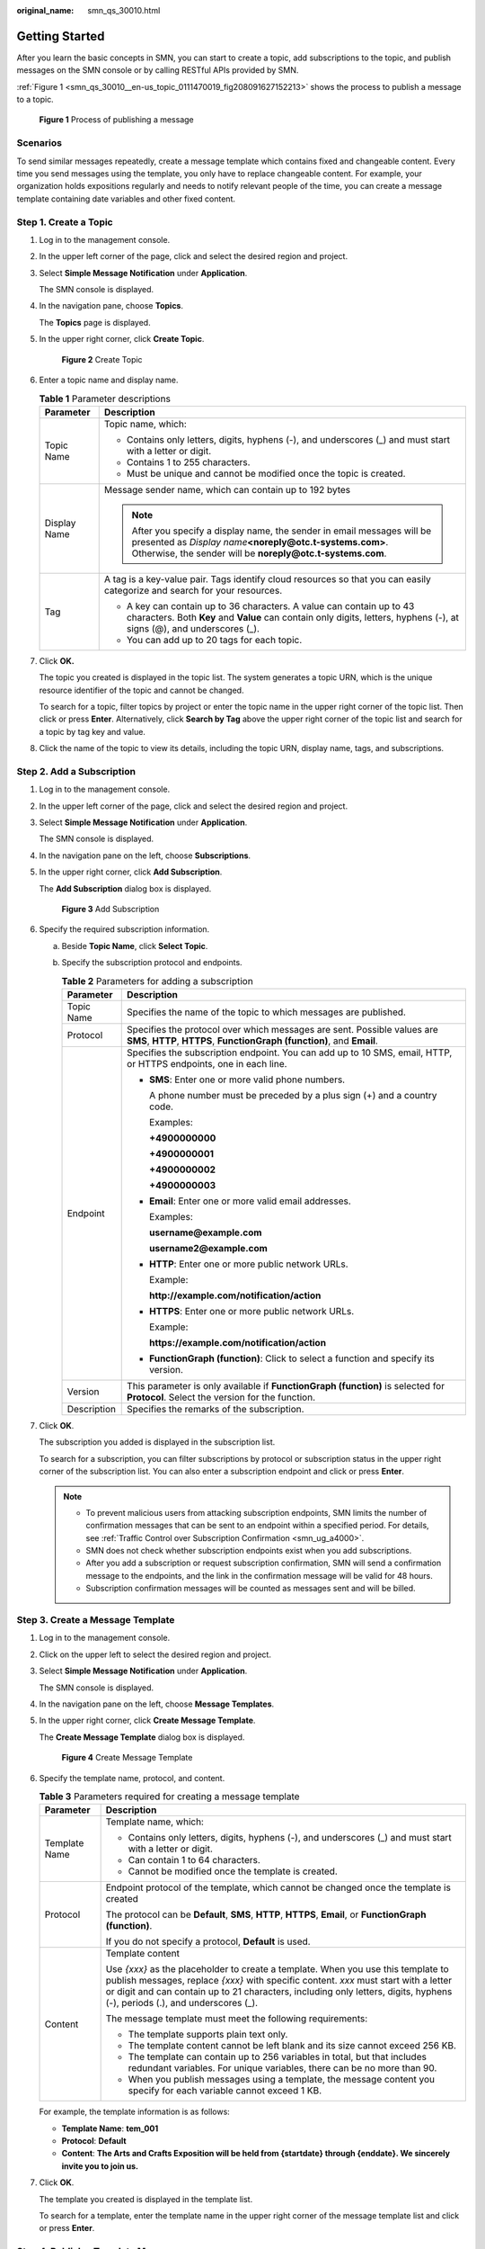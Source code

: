 :original_name: smn_qs_30010.html

.. _smn_qs_30010:

Getting Started
===============

After you learn the basic concepts in SMN, you can start to create a topic, add subscriptions to the topic, and publish messages on the SMN console or by calling RESTful APIs provided by SMN.

:ref:`Figure 1 <smn_qs_30010__en-us_topic_0111470019_fig208091627152213>` shows the process to publish a message to a topic.

.. _smn_qs_30010__en-us_topic_0111470019_fig208091627152213:

.. figure:: /_static/images/en-us_image_0000001976318720.png
   :alt: **Figure 1** Process of publishing a message

   **Figure 1** Process of publishing a message

Scenarios
---------

To send similar messages repeatedly, create a message template which contains fixed and changeable content. Every time you send messages using the template, you only have to replace changeable content. For example, your organization holds expositions regularly and needs to notify relevant people of the time, you can create a message template containing date variables and other fixed content.

Step 1. Create a Topic
----------------------

#. Log in to the management console.

#. In the upper left corner of the page, click |image1| and select the desired region and project.

#. Select **Simple Message Notification** under **Application**.

   The SMN console is displayed.

#. In the navigation pane, choose **Topics**.

   The **Topics** page is displayed.

#. In the upper right corner, click **Create Topic**.


   .. figure:: /_static/images/en-us_image_0152909747.png
      :alt: **Figure 2** Create Topic

      **Figure 2** Create Topic

#. Enter a topic name and display name.

   .. table:: **Table 1** Parameter descriptions

      +-----------------------------------+------------------------------------------------------------------------------------------------------------------------------------------------------------------------------------------------------+
      | Parameter                         | Description                                                                                                                                                                                          |
      +===================================+======================================================================================================================================================================================================+
      | Topic Name                        | Topic name, which:                                                                                                                                                                                   |
      |                                   |                                                                                                                                                                                                      |
      |                                   | -  Contains only letters, digits, hyphens (-), and underscores (_) and must start with a letter or digit.                                                                                            |
      |                                   | -  Contains 1 to 255 characters.                                                                                                                                                                     |
      |                                   | -  Must be unique and cannot be modified once the topic is created.                                                                                                                                  |
      +-----------------------------------+------------------------------------------------------------------------------------------------------------------------------------------------------------------------------------------------------+
      | Display Name                      | Message sender name, which can contain up to 192 bytes                                                                                                                                               |
      |                                   |                                                                                                                                                                                                      |
      |                                   | .. note::                                                                                                                                                                                            |
      |                                   |                                                                                                                                                                                                      |
      |                                   |    After you specify a display name, the sender in email messages will be presented as *Display name*\ **<noreply@otc.t-systems.com>**. Otherwise, the sender will be **noreply@otc.t-systems.com**. |
      +-----------------------------------+------------------------------------------------------------------------------------------------------------------------------------------------------------------------------------------------------+
      | Tag                               | A tag is a key-value pair. Tags identify cloud resources so that you can easily categorize and search for your resources.                                                                            |
      |                                   |                                                                                                                                                                                                      |
      |                                   | -  A key can contain up to 36 characters. A value can contain up to 43 characters. Both **Key** and **Value** can contain only digits, letters, hyphens (-), at signs (@), and underscores (_).      |
      |                                   | -  You can add up to 20 tags for each topic.                                                                                                                                                         |
      +-----------------------------------+------------------------------------------------------------------------------------------------------------------------------------------------------------------------------------------------------+

#. Click **OK.**

   The topic you created is displayed in the topic list. The system generates a topic URN, which is the unique resource identifier of the topic and cannot be changed.

   To search for a topic, filter topics by project or enter the topic name in the upper right corner of the topic list. Then click |image2| or press **Enter**. Alternatively, click **Search by Tag** above the upper right corner of the topic list and search for a topic by tag key and value.

#. Click the name of the topic to view its details, including the topic URN, display name, tags, and subscriptions.

Step 2. Add a Subscription
--------------------------

#. Log in to the management console.

#. In the upper left corner of the page, click |image3| and select the desired region and project.

#. Select **Simple Message Notification** under **Application**.

   The SMN console is displayed.

#. In the navigation pane on the left, choose **Subscriptions**.

#. In the upper right corner, click **Add Subscription**.

   The **Add Subscription** dialog box is displayed.


   .. figure:: /_static/images/en-us_image_0152880872.png
      :alt: **Figure 3** Add Subscription

      **Figure 3** Add Subscription

#. Specify the required subscription information.

   a. Beside **Topic Name**, click **Select Topic**.
   b. Specify the subscription protocol and endpoints.

      .. table:: **Table 2** Parameters for adding a subscription

         +-----------------------------------+-----------------------------------------------------------------------------------------------------------------------------------------------------+
         | Parameter                         | Description                                                                                                                                         |
         +===================================+=====================================================================================================================================================+
         | Topic Name                        | Specifies the name of the topic to which messages are published.                                                                                    |
         +-----------------------------------+-----------------------------------------------------------------------------------------------------------------------------------------------------+
         | Protocol                          | Specifies the protocol over which messages are sent. Possible values are **SMS**, **HTTP**, **HTTPS**, **FunctionGraph (function)**, and **Email**. |
         +-----------------------------------+-----------------------------------------------------------------------------------------------------------------------------------------------------+
         | Endpoint                          | Specifies the subscription endpoint. You can add up to 10 SMS, email, HTTP, or HTTPS endpoints, one in each line.                                   |
         |                                   |                                                                                                                                                     |
         |                                   | -  **SMS**: Enter one or more valid phone numbers.                                                                                                  |
         |                                   |                                                                                                                                                     |
         |                                   |    A phone number must be preceded by a plus sign (+) and a country code.                                                                           |
         |                                   |                                                                                                                                                     |
         |                                   |    Examples:                                                                                                                                        |
         |                                   |                                                                                                                                                     |
         |                                   |    **+4900000000**                                                                                                                                  |
         |                                   |                                                                                                                                                     |
         |                                   |    **+4900000001**                                                                                                                                  |
         |                                   |                                                                                                                                                     |
         |                                   |    **+4900000002**                                                                                                                                  |
         |                                   |                                                                                                                                                     |
         |                                   |    **+4900000003**                                                                                                                                  |
         |                                   |                                                                                                                                                     |
         |                                   | -  **Email**: Enter one or more valid email addresses.                                                                                              |
         |                                   |                                                                                                                                                     |
         |                                   |    Examples:                                                                                                                                        |
         |                                   |                                                                                                                                                     |
         |                                   |    **username@example.com**                                                                                                                         |
         |                                   |                                                                                                                                                     |
         |                                   |    **username2@example.com**                                                                                                                        |
         |                                   |                                                                                                                                                     |
         |                                   | -  **HTTP**: Enter one or more public network URLs.                                                                                                 |
         |                                   |                                                                                                                                                     |
         |                                   |    Example:                                                                                                                                         |
         |                                   |                                                                                                                                                     |
         |                                   |    **http://example.com/notification/action**                                                                                                       |
         |                                   |                                                                                                                                                     |
         |                                   | -  **HTTPS**: Enter one or more public network URLs.                                                                                                |
         |                                   |                                                                                                                                                     |
         |                                   |    Example:                                                                                                                                         |
         |                                   |                                                                                                                                                     |
         |                                   |    **https://example.com/notification/action**                                                                                                      |
         |                                   |                                                                                                                                                     |
         |                                   | -  **FunctionGraph (function)**: Click |image4| to select a function and specify its version.                                                       |
         +-----------------------------------+-----------------------------------------------------------------------------------------------------------------------------------------------------+
         | Version                           | This parameter is only available if **FunctionGraph (function)** is selected for **Protocol**. Select the version for the function.                 |
         +-----------------------------------+-----------------------------------------------------------------------------------------------------------------------------------------------------+
         | Description                       | Specifies the remarks of the subscription.                                                                                                          |
         +-----------------------------------+-----------------------------------------------------------------------------------------------------------------------------------------------------+

#. Click **OK**.

   The subscription you added is displayed in the subscription list.

   To search for a subscription, you can filter subscriptions by protocol or subscription status in the upper right corner of the subscription list. You can also enter a subscription endpoint and click |image5| or press **Enter**.

   .. note::

      -  To prevent malicious users from attacking subscription endpoints, SMN limits the number of confirmation messages that can be sent to an endpoint within a specified period. For details, see :ref:`Traffic Control over Subscription Confirmation <smn_ug_a4000>`.
      -  SMN does not check whether subscription endpoints exist when you add subscriptions.
      -  After you add a subscription or request subscription confirmation, SMN will send a confirmation message to the endpoints, and the link in the confirmation message will be valid for 48 hours.
      -  Subscription confirmation messages will be counted as messages sent and will be billed.

Step 3. Create a Message Template
---------------------------------

#. Log in to the management console.

#. Click |image6| on the upper left to select the desired region and project.

#. Select **Simple Message Notification** under **Application**.

   The SMN console is displayed.

#. In the navigation pane on the left, choose **Message Templates**.

#. In the upper right corner, click **Create Message Template**.

   The **Create Message Template** dialog box is displayed.


   .. figure:: /_static/images/en-us_image_0095667221.png
      :alt: **Figure 4** Create Message Template

      **Figure 4** Create Message Template

#. Specify the template name, protocol, and content.

   .. table:: **Table 3** Parameters required for creating a message template

      +-----------------------------------+---------------------------------------------------------------------------------------------------------------------------------------------------------------------------------------------------------------------------------------------------------------------------------------------------------+
      | Parameter                         | Description                                                                                                                                                                                                                                                                                             |
      +===================================+=========================================================================================================================================================================================================================================================================================================+
      | Template Name                     | Template name, which:                                                                                                                                                                                                                                                                                   |
      |                                   |                                                                                                                                                                                                                                                                                                         |
      |                                   | -  Contains only letters, digits, hyphens (-), and underscores (_) and must start with a letter or digit.                                                                                                                                                                                               |
      |                                   | -  Can contain 1 to 64 characters.                                                                                                                                                                                                                                                                      |
      |                                   | -  Cannot be modified once the template is created.                                                                                                                                                                                                                                                     |
      +-----------------------------------+---------------------------------------------------------------------------------------------------------------------------------------------------------------------------------------------------------------------------------------------------------------------------------------------------------+
      | Protocol                          | Endpoint protocol of the template, which cannot be changed once the template is created                                                                                                                                                                                                                 |
      |                                   |                                                                                                                                                                                                                                                                                                         |
      |                                   | The protocol can be **Default**, **SMS**, **HTTP**, **HTTPS**, **Email**, or **FunctionGraph (function)**.                                                                                                                                                                                              |
      |                                   |                                                                                                                                                                                                                                                                                                         |
      |                                   | If you do not specify a protocol, **Default** is used.                                                                                                                                                                                                                                                  |
      +-----------------------------------+---------------------------------------------------------------------------------------------------------------------------------------------------------------------------------------------------------------------------------------------------------------------------------------------------------+
      | Content                           | Template content                                                                                                                                                                                                                                                                                        |
      |                                   |                                                                                                                                                                                                                                                                                                         |
      |                                   | Use *{xxx}* as the placeholder to create a template. When you use this template to publish messages, replace *{xxx}* with specific content. *xxx* must start with a letter or digit and can contain up to 21 characters, including only letters, digits, hyphens (-), periods (.), and underscores (_). |
      |                                   |                                                                                                                                                                                                                                                                                                         |
      |                                   | The message template must meet the following requirements:                                                                                                                                                                                                                                              |
      |                                   |                                                                                                                                                                                                                                                                                                         |
      |                                   | -  The template supports plain text only.                                                                                                                                                                                                                                                               |
      |                                   | -  The template content cannot be left blank and its size cannot exceed 256 KB.                                                                                                                                                                                                                         |
      |                                   |                                                                                                                                                                                                                                                                                                         |
      |                                   | -  The template can contain up to 256 variables in total, but that includes redundant variables. For unique variables, there can be no more than 90.                                                                                                                                                    |
      |                                   | -  When you publish messages using a template, the message content you specify for each variable cannot exceed 1 KB.                                                                                                                                                                                    |
      +-----------------------------------+---------------------------------------------------------------------------------------------------------------------------------------------------------------------------------------------------------------------------------------------------------------------------------------------------------+

   For example, the template information is as follows:

   -  **Template Name**: **tem_001**
   -  **Protocol**: **Default**
   -  **Content**: **The Arts and Crafts Exposition will be held from {startdate} through {enddate}. We sincerely invite you to join us.**

#. Click **OK**.

   The template you created is displayed in the template list.

   To search for a template, enter the template name in the upper right corner of the message template list and click |image7| or press **Enter**.

Step 4. Publish a Template Message
----------------------------------

#. Log in to the management console.

#. Click |image8| on the upper left to select the desired region and project.

#. Under **Application**, select **Simple Message Notification**.

   The SMN console is displayed.

#. In the navigation pane, choose **Topics**.

   The **Topics** page is displayed.

#. In the topic list, locate the topic that you need to publish a message to and click **Publish Message** in the **Operation** column.

   Alternatively, locate the topic and click its name. In the upper right corner of the displayed topic details page, click **Publish Message**.

#. Configure the required parameters. (The topic name is provided by default and cannot be changed. **Subject** is optional.)

   Select **Template** for **Message Format**. Then, manually type the template content in the **Message** box or click **Generate Template Message** to generate it automatically. The message content cannot be left blank and its size cannot exceed 256 KB.

   -  If you choose to manually type the template message, see :ref:`Template Message Format <smn_ug_a2000>` for detailed requirements.
   -  If you choose to automatically generate the template message, proceed with :ref:`7 <smn_qs_30010__en-us_topic_0111470019_en-us_topic_0044170770_li37303092212221>` through :ref:`10 <smn_qs_30010__en-us_topic_0111470019_en-us_topic_0044170770_li3929025721230>`.

#. .. _smn_qs_30010__en-us_topic_0111470019_en-us_topic_0044170770_li37303092212221:

   Click **Generate Template Message**.

#. Select a template name, for example, **tem_001**. Enter values for the variables.

   The system replaces the variables with the message content you specified. The protocols configured in the template are displayed after each variable. Only the **Default** protocol is specified in **tem_001**, as shown in :ref:`Figure 5 <smn_qs_30010__en-us_topic_0111470019_en-us_topic_0044170770_fig365979611560>`. Therefore, all confirmed subscribers in the topic will receive the message content in the default template.

   .. _smn_qs_30010__en-us_topic_0111470019_en-us_topic_0044170770_fig365979611560:

   .. figure:: /_static/images/en-us_image_0095665660.png
      :alt: **Figure 5** Generate Template Message

      **Figure 5** Generate Template Message

#. Click the **Preview** tab and click **Message Preview** to preview the message.

   In this example, the message generated is **The Arts and Crafts Exposition will be held from February 10 through February 21. We sincerely invite you to join us.**.


   .. figure:: /_static/images/en-us_image_0095665678.png
      :alt: **Figure 6** Previewing the template message

      **Figure 6** Previewing the template message

#. .. _smn_qs_30010__en-us_topic_0111470019_en-us_topic_0044170770_li3929025721230:

   Click **OK**.

   The message that is generated contains the template name and variables.


   .. figure:: /_static/images/en-us_image_0095665722.png
      :alt: **Figure 7** Template message example

      **Figure 7** Template message example

#. Click **OK**.

   SMN delivers your message to all subscription endpoints. For details about messages for different protocols, see :ref:`Messages Using Different Protocols <smn_ug_a3000>`.

Step 5. Receive the Message
---------------------------

Subscription endpoints of different protocols receive different messages.

-  Email

   Subscription endpoints are email addresses.

   Email messages contain the message subject, content, and a link to unsubscribe.


   .. figure:: /_static/images/en-us_image_0114842271.png
      :alt: **Figure 8** Email message

      **Figure 8** Email message

-  HTTP/HTTPS

   Subscription endpoints are public network URLs. For details, see :ref:`HTTP/HTTPS Messages <smn_ug_0031>`.

-  SMS

   Subscription endpoints are phone numbers.

   SMS messages contain only the message content.

-  FunctionGraph (function)

   Subscription endpoints are functions. To view messages received, see `Using an SMN Trigger <https://docs.otc.t-systems.com/function-graph/umn/creating_triggers/using_an_smn_trigger.html>`__ in *FunctionGraph User Guide*.

.. |image1| image:: /_static/images/en-us_image_0151546390.png
.. |image2| image:: /_static/images/en-us_image_0000001973089658.png
.. |image3| image:: /_static/images/en-us_image_0259222477.png
.. |image4| image:: /_static/images/en-us_image_0000001495292001.png
.. |image5| image:: /_static/images/en-us_image_0000002009609645.png
.. |image6| image:: /_static/images/en-us_image_0259222474.png
.. |image7| image:: /_static/images/en-us_image_0000002009490141.png
.. |image8| image:: /_static/images/en-us_image_0259222478.png
